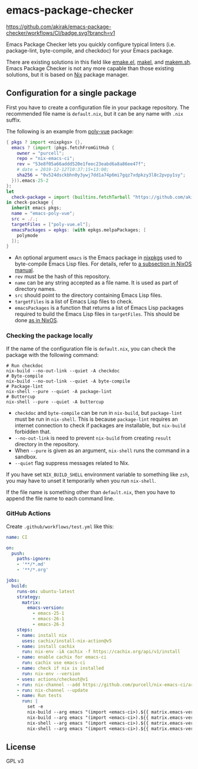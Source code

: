 * emacs-package-checker
[[https://github.com/akirak/emacs-package-checker/workflows/CI/badge.svg?branch=v1][https://github.com/akirak/emacs-package-checker/workflows/CI/badge.svg?branch=v1]]

Emacs Package Checker lets you quickly configure typical linters (i.e. package-lint, byte-compile, and checkdoc) for your Emacs package.

There are existing solutions in this field like [[https://github.com/vermiculus/emake.el][emake.el]], [[https://gitlab.petton.fr/DamienCassou/makel][makel]], and [[https://github.com/alphapapa/makem.sh][makem.sh]].
Emacs Package Checker is not any more capable than those existing solutions, but it is based on [[https://nixos.org/nix/][Nix]] package manager.
** Configuration for a single package
First you have to create a configuration file in your package repository.
The recommended file name is =default.nix=, but it can be any name with =.nix= suffix.

The following is an example from [[https://github.com/akirak/poly-vue][poly-vue]] package:

#+begin_src nix
  { pkgs ? import <nixpkgs> {},
    emacs ? (import (pkgs.fetchFromGitHub {
      owner = "purcell";
      repo = "nix-emacs-ci";
      rev = "53e8f05a66addd520e1feec23eabd6a8a86ee47f";
      # date = 2019-12-12T10:37:15+13:00;
      sha256 = "0v524dsckbhn0y3ywj7dd1a74p6mi7gqz7xdpkzy3l8c2pvpy1sy";
    })).emacs-25-2
  }:
  let
    check-package = import (builtins.fetchTarball "https://github.com/akirak/emacs-package-checker/archive/v1.tar.gz");
  in check-package {
    inherit emacs pkgs;
    name = "emacs-poly-vue";
    src = ./.;
    targetFiles = ["poly-vue.el"];
    emacsPackages = epkgs: (with epkgs.melpaPackages; [
      polymode
    ]);
  }
#+end_src

- An optional argument =emacs= is the Emacs package in [[https://github.com/NixOS/nixpkgs/][nixpkgs]] used to byte-compile Emacs Lisp files. For details, refer to [[https://nixos.org/nixos/manual/index.html#module-services-emacs-releases][a subsection in NixOS manual]].
- =rev= must be the hash of this repository.
- =name= can be any string accepted as a file name. It is used as part of directory names.
- =src= should point to the directory containing Emacs Lisp files.
- =targetFiles= is a list of Emacs Lisp files to check.
- =emacsPackages= is a function that returns a list of Emacs Lisp packages required to build the Emacs Lisp files in =targetFiles=.
  This should be done [[https://nixos.org/nixos/manual/index.html#module-services-emacs-adding-packages][as in NixOS]].
*** Checking the package locally
If the name of the configuration file is =default.nix=, you can check the package with the following command:

#+begin_src shell
  # Run checkdoc
  nix-build --no-out-link --quiet -A checkdoc
  # Byte-compile
  nix-build --no-out-link --quiet -A byte-compile
  # Package-lint
  nix-shell --pure --quiet -A package-lint
  # Buttercup
  nix-shell --pure --quiet -A buttercup
#+end_src

- =checkdoc= and =byte-compile= can be run in =nix-build=, but =package-lint= must be run in =nix-shell=. This is because 
  =package-lint= requires an internet connection to check if packages are installable, but =nix-build= forbidden that.
- =--no-out-link= is need to prevent =nix-build= from creating =result= directory in the repository.
- When =--pure= is given as an argument, =nix-shell= runs the command in a sandbox.
- =--quiet= flag suppress messages related to Nix.

If you have set =NIX_BUILD_SHELL= environment variable to something like =zsh=, you may have to unset it temporarily when you run =nix-shell=.

If the file name is something other than =default.nix=, then you have to append the file name to each command line.
*** GitHub Actions
Create =.github/workflows/test.yml= like this:

#+begin_src yaml
  name: CI

  on:
    push:
      paths-ignore:
      - '**/*.md'
      - '**/*.org'

  jobs:
    build:
      runs-on: ubuntu-latest
      strategy:
        matrix:
          emacs-version:
            - emacs-25-1
            - emacs-26-1
            - emacs-26-3
      steps:
      - name: install nix
        uses: cachix/install-nix-action@v5
      - name: install cachix
        run: nix-env -iA cachix -f https://cachix.org/api/v1/install
      - name: enable cachix for emacs-ci
        run: cachix use emacs-ci
      - name: check if nix is installed
        run: nix-env --version
      - uses: actions/checkout@v1
      - run: nix-channel --add https://github.com/purcell/nix-emacs-ci/archive/master.tar.gz emacs-ci
      - run: nix-channel --update
      - name: Run tests
        run: |
          set -e
          nix-build --arg emacs "(import <emacs-ci>).${{ matrix.emacs-version }}" -A byte-compile --no-out-link --quiet
          nix-build --arg emacs "(import <emacs-ci>).${{ matrix.emacs-version }}" -A checkdoc --no-out-link --quiet
          nix-shell --arg emacs "(import <emacs-ci>).${{ matrix.emacs-version }}" -A package-lint --pure --quiet
          nix-shell --arg emacs "(import <emacs-ci>).${{ matrix.emacs-version }}" -A buttercup-lint --pure --quiet

#+end_src
** License
GPL v3
